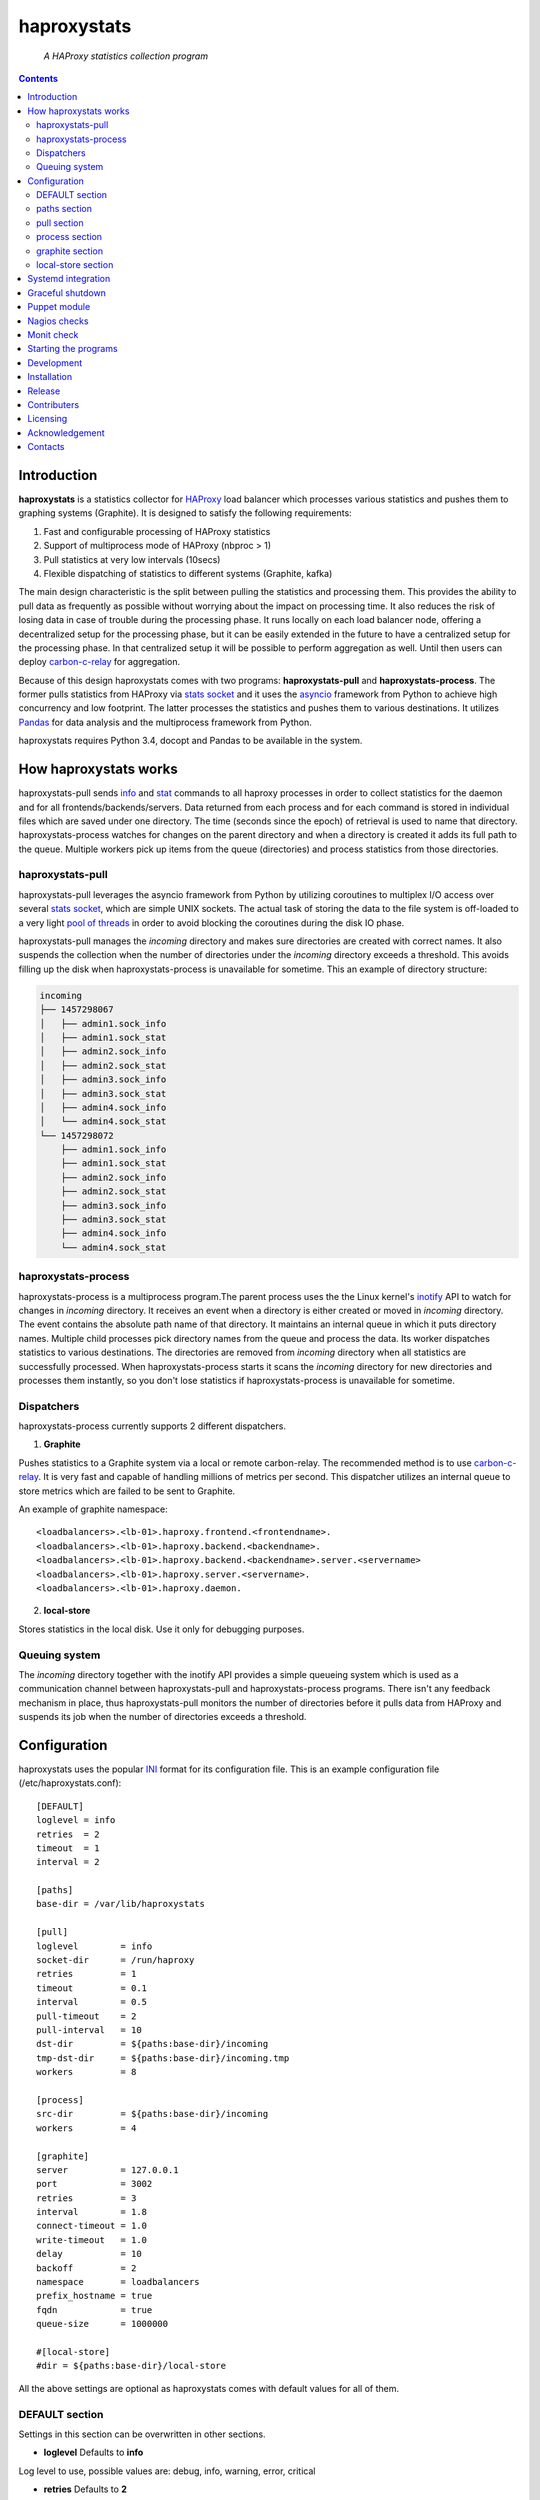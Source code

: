 .. README.rst

============
haproxystats
============

    *A HAProxy statistics collection program*

.. contents::

Introduction
------------

**haproxystats** is a statistics collector for `HAProxy`_ load balancer which
processes various statistics and pushes them to graphing systems (Graphite).
It is designed to satisfy the following requirements:

#. Fast and configurable processing of HAProxy statistics
#. Support of multiprocess mode of HAProxy (nbproc > 1)
#. Pull statistics at very low intervals (10secs)
#. Flexible dispatching of statistics to different systems (Graphite,  kafka)

The main design characteristic is the split between pulling the statistics and
processing them. This provides the ability to pull data as frequently
as possible without worrying about the impact on processing time. It also
reduces the risk of losing data in case of trouble during the processing phase.
It runs locally on each load balancer node, offering a decentralized setup for
the processing phase, but it can be easily extended in the future to have a
centralized setup for the processing phase. In that centralized setup it will
be possible to perform aggregation as well. Until then users can deploy
`carbon-c-relay`_ for aggregation.

Because of this design haproxystats comes with two programs:
**haproxystats-pull** and **haproxystats-process**. The former pulls
statistics from HAProxy via `stats socket`_ and it uses the `asyncio`_ framework
from Python to achieve high concurrency and low footprint. The latter
processes the statistics and pushes them to various destinations. It utilizes
`Pandas`_ for data analysis and the multiprocess framework from Python.

haproxystats requires Python 3.4, docopt and Pandas to be available in the
system.

How haproxystats works
----------------------


.. image:: haproxystats-architecture.png


haproxystats-pull sends `info`_ and `stat`_ commands to all haproxy processes
in order to collect statistics for the daemon and for all
frontends/backends/servers. Data returned from each process and for each
command is stored in individual files which are saved under one directory. The
time (seconds since the epoch) of retrieval is used to name that directory.
haproxystats-process watches for changes on the parent directory and when a
directory is created it adds its full path to the queue. Multiple workers pick
up items from the queue (directories) and process statistics from those
directories.

haproxystats-pull
#################

haproxystats-pull leverages the asyncio framework from Python by utilizing
coroutines to multiplex I/O access over several `stats socket`_, which are
simple UNIX sockets. The actual task of storing the data to the file system is
off-loaded to a very light `pool of threads`_ in order to avoid blocking the
coroutines during the disk IO phase.

haproxystats-pull manages the *incoming* directory and makes sure directories
are created with correct names. It also suspends the collection when the number
of directories under the *incoming* directory exceeds a threshold. This avoids
filling up the disk when haproxystats-process is unavailable for sometime.
This an example of directory structure:

.. code-block:: bash

    incoming
    ├── 1457298067
    │   ├── admin1.sock_info
    │   ├── admin1.sock_stat
    │   ├── admin2.sock_info
    │   ├── admin2.sock_stat
    │   ├── admin3.sock_info
    │   ├── admin3.sock_stat
    │   ├── admin4.sock_info
    │   └── admin4.sock_stat
    └── 1457298072
        ├── admin1.sock_info
        ├── admin1.sock_stat
        ├── admin2.sock_info
        ├── admin2.sock_stat
        ├── admin3.sock_info
        ├── admin3.sock_stat
        ├── admin4.sock_info
        └── admin4.sock_stat

haproxystats-process
####################

haproxystats-process is a multiprocess program.The parent process uses the
the Linux kernel's `inotify`_ API to watch for changes in *incoming* directory.
It receives an event when a directory is either created or moved in *incoming*
directory. The event contains the absolute path name of that directory. It
maintains an internal queue in which it puts directory names. Multiple child
processes pick directory names from the queue and process the data.
Its worker dispatches statistics to various destinations. The directories are
removed from *incoming* directory when all statistics are successfully
processed. When haproxystats-process starts it scans the *incoming* directory
for new directories and processes them instantly, so you don't lose statistics
if haproxystats-process is unavailable for sometime.

Dispatchers
###########

haproxystats-process currently supports 2 different dispatchers.

1. **Graphite**

Pushes statistics to a Graphite system via a local or remote carbon-relay.
The recommended method is to use `carbon-c-relay`_. It is very fast and capable
of handling millions of metrics per second. This dispatcher utilizes an internal
queue to store metrics which are failed to be sent to Graphite.

An example of graphite namespace::

    <loadbalancers>.<lb-01>.haproxy.frontend.<frontendname>.
    <loadbalancers>.<lb-01>.haproxy.backend.<backendname>.
    <loadbalancers>.<lb-01>.haproxy.backend.<backendname>.server.<servername>
    <loadbalancers>.<lb-01>.haproxy.server.<servername>.
    <loadbalancers>.<lb-01>.haproxy.daemon.

2. **local-store**

Stores statistics in the local disk. Use it only for debugging purposes.

Queuing system
##############

The *incoming* directory together with the inotify API provides a simple queueing
system which is used as a communication channel between haproxystats-pull
and haproxystats-process programs. There isn't any feedback mechanism in place,
thus haproxystats-pull monitors the number of directories before it pulls
data from HAProxy and suspends its job when the number of directories exceeds
a threshold.

Configuration
-------------

haproxystats uses the popular `INI`_ format for its configuration file.
This is an example configuration file (/etc/haproxystats.conf)::


    [DEFAULT]
    loglevel = info
    retries  = 2
    timeout  = 1
    interval = 2

    [paths]
    base-dir = /var/lib/haproxystats

    [pull]
    loglevel        = info
    socket-dir      = /run/haproxy
    retries         = 1
    timeout         = 0.1
    interval        = 0.5
    pull-timeout    = 2
    pull-interval   = 10
    dst-dir         = ${paths:base-dir}/incoming
    tmp-dst-dir     = ${paths:base-dir}/incoming.tmp
    workers         = 8

    [process]
    src-dir         = ${paths:base-dir}/incoming
    workers         = 4

    [graphite]
    server          = 127.0.0.1
    port            = 3002
    retries         = 3
    interval        = 1.8
    connect-timeout = 1.0
    write-timeout   = 1.0
    delay           = 10
    backoff         = 2
    namespace       = loadbalancers
    prefix_hostname = true
    fqdn            = true
    queue-size      = 1000000

    #[local-store]
    #dir = ${paths:base-dir}/local-store

All the above settings are optional as haproxystats comes with default values
for all of them.

DEFAULT section
###############

Settings in this section can be overwritten in other sections.

* **loglevel** Defaults to **info**

Log level to use, possible values are: debug, info, warning, error, critical

* **retries** Defaults to **2**

Number of times to retry a connection after a failure. Used by haproxystats-pull
and haproxystats-process when they open a connection to a UNIX socket and
Graphite respectively.

* **timeout** Defaults to **1** (seconds)

Time to wait for establishing a connection. Used by haproxystats-pull and
haproxystats-process when they open a connection to a UNIX socket and Graphite
respectively.

* **interval** Defaults to **2**

Time to wait before trying to open a connection. Used by haproxystats-pull and
haproxystats-process when they retry a connection to a UNIX socket and Graphite
respectively.

paths section
#############

* **base-dir** Defaults to **/var/lib/haproxystats**

The directory to use as the base of the directory structure.

pull section
############

* **socket-dir** Defaults to **/run/haproxy**

A directory with HAProxy socket files.

* **retries** Defaults to **1**

Number of times to reconnect to UNIX socket after a failure.

* **timeout** Defaults to **0.1** (seconds)

Time to wait for establishing a connection to UNIX socket. There is no need to
set it higher than few ms as haproxy accepts a connection within 1-2ms.

* **interval** Defaults to **0.5** (seconds)

Time to wait before trying to reconnect to UNIX socket after a failure. Tune it
based on the duration of the reload process of haproxy. haproxy reloads within
few ms but in some environments with hundreds different SSL certificates it can
take a bit more.

* **pull-interval** Defaults to **10** (seconds)

How often to pull statistics from HAProxy. A value of *1* second can overload
the haproxy processes in environments with thousands backends/servers.

* **pull-timeout** Defaults to **2** (seconds)

Total time to wait for the pull process to finish. Should be always less than
**pull-interval**.

* **dst-dir** Defaults **/var/lib/haproxystats/incoming**

A directory to store statistics retrieved by HAProxy.

* **tmp-dst-dir** Defaults **/var/lib/haproxystats/incoming.tmp**

A directory to use as temporary storage location before directories are moved
to **dst-dir**.  haproxystats-pull stores statistics for each process under
that directory and only when data from all haproxy processes are successfully
retrieved they are moved to **dst-dir**. Make sure **dst-dir** and
**tmp-dst-dir** are on the same file system, so the move of the directories
become a rename which is a quick and atomic operation.

* **workers**  Defaults to **8**

Number of threads to use for writing statistics to disk. These are very
light threads and don't consume a lot of resources. Shouldn't be set higher
than the number of haproxy processes.

process section
###############

* **src-dir** Defaults **/var/lib/haproxystats/incoming**


A directory to watch for changes. It should point to the same directory as
the **dst-dir** setting from *pull* section.

* **workers** Defaults to **4**

Number of workers to use for processing statistics. These are real processes
which can consume a fair bit of CPU.

* **frontend-metrics** Unset by default

A list of frontend metric names separated by space to process. By default all
statistics are processed and this overwrites the default selection.

* **backend-metrics** Unset by default

A list of backend metric names separated by space to process. By default all
statistics are processed and this overwrites the default selection.

* **server-metrics** Unset by default

A list of server metric names separated by space to process. By default all
statistics are processed and this overwrites the default selection.

* **aggr-server-metrics** Defaults to **false**

Aggregates server's statistics across all backends.

* **exclude-frontends** Unset by default

A file which contains one frontend name per line for which processing is
skipped.

* **exclude-backends** Unset by default

A file which contains one backend name per line for which processing is
skipped.

graphite section
################

This dispatcher **is enabled** by default and it can't be disabled.

* **server** Defaults to **127.0.0.1**

Graphite server to connect to.

* **port**  Defaults to **3002**

Graphite port to connect to.

* **retries** Defaults to **3**

Number of times to reconnect to Graphite after a failure.

* **interval** Defaults to **1.8** (seconds)

Time to wait before trying to reconnect to Graphite after a failure.

* **connect-timeout** Defaults to **1** (seconds)

Time to wait for establishing a connection to Graphite relay.

* **write-timeout** Defaults to **1** (seconds)

Time to wait on sending data to Graphite relay.

* **delay** Defaults to **10** (seconds)

How long to wait before trying to connect again after number of retries has
exceeded the threshold set in **retries**. During the delay period metrics are
stored in the queue of the dispatcher, see **queue-size**.

* **backoff** Defaults to **2**

A simple exponential backoff to apply for each retry.

* **namespace** Defaults to **loadbalancers**

A top level graphite namespace.

* **prefix_hostname** Defaults to **true**

Insert the hostname of the load balancer in the Graphite namespace, example::

    loadbalancers.lb-01.haproxy.

* **fqdn** Defaults to **true**

Use FQDN or short name in the graphite namespace

* **queue-size**  Defaults to **1000000**

haproxystats-process uses a queue to store metrics which failed to be sent due
to a connection error/timeout. This is a First In First Out queueing system.
When the queue reaches the limit, the oldest items are removed to free space.

local-store section
###################

This dispatcher **isn't** enabled by default.

The primarily use of local-store dispatcher is to debug/troubleshoot possible
problems with the processing or/and with Graphite. There isn't any clean-up
process in place, thus you need remove the files after they are created.
Don't leave it enabled for more than 1 hour as it can easily fill up the disk
in environments with hundreds frontends/backends and thousands servers.

* **dir** Defaults to **/var/lib/haproxystats/local-store**

A directory to stores statistics after they have been processed. The correct
format is compatible with Graphite.

Systemd integration
-------------------

haproxystats-pull and haproxystats-process are simple programs which are not
daemonized and they output logging messages to stdout. This is by design as it
simplifies the code. The daemonenization and logging is off-loaded to systemd
which has everything we need for that job.

In the root directory of the project there are service files for both programs.
These are functional systemd Unit files which are used in production.

The order in which these 2 programs start doesn't matter and there isn't any
soft or hard dependency between them.

Furthermore, these programs don't need to run as root. It highly recommended to
create a dedicated user to run them. You need to add that user to the group of
*haproxy* and adjust socket configuration of haproxy to allow write for the
group, see below an example configuration::

    stats socket /run/haproxy/sock1 user haproxy group haproxy mode 660 level admin process 1
    stats socket /run/haproxy/sock2 user haproxy group haproxy mode 660 level admin process 2
    stats socket /run/haproxy/sock3 user haproxy group haproxy mode 660 level admin process 3

systemd Unit files use haproxystats user which has to be created prior running
haproxystats programs.

Graceful shutdown
-----------------

In an effort to reduce the loss of statistics both programs support graceful
shutdown. When *SIGHUP* or *SIGTERM* signals are sent they perform a clean exit.
When a signal is sent to haproxystats-process it may take some time for the
program to exit, as it waits for all workers to empty the queue.

Puppet module
-------------

A puppet module is available which provides classes for configuring both
programs. Because haproxystats-process is CPU bound program, CPU Affinity is
configured using systemd. By default it pins the workers to the last CPUs.
You should take care of pinning haproxy processes to other CPUs in order to
avoid haproxystats-process *stealing* CPU cycles from haproxy. In production
servers you usually pin the first 80% of CPUs to haproxy processes and you
leave the rest of CPUs for other processes. The default template of puppet
module enforces this logic.

haproxystats-pull is a single threaded program which doesn't use a lot of CPU
cycles and by default is assigned to the last CPU.

Nagios checks
-------------

Several nagios checks are provided for monitoring purposes, they can be found
under nagios directory at the root of the project.

* check_haproxystats_process_number_of_procs.sh

Monitor the number of processes of haproxystats-process program. Systemd
monitors only the parent process and this check helps to detect cases where
some worker(s) die unexpectedly

* check_haproxystats_process.sh

A wrapper around systemctl tool to detect a dead parent process.

* check_haproxystats_pull.sh

A wrapper around systemctl tool to a check if haproxystats-pull is running.

* check_haproxystats_queue_size.py

Checks the size of the *incoming* directory queue which is consumed by
haproxystats-process and alert when exceeds a threshold.

Monit check
-----------

If a child process of haproxystats-process dies then monit can restart
haproxystats-process. There is a monit check configuration available under
monit directory which does that.

Starting the programs
---------------------

::

    haproxystats-pull -f ./haproxystats.conf

::

    haproxystats-process -f ./haproxystats.conf

Usage::

    % haproxystats-pull -h
    Pulls statistics from HAProxy daemon over UNIX socket(s)

    Usage:
        haproxystats-pull [-f <file> ] [-p | -P]

    Options:
        -f, --file <file>  configuration file with settings
                           [default: /etc/haproxystats.conf]
        -p, --print        show default settings
        -P, --print-conf   show configuration
        -h, --help         show this screen
        -v, --version      show version


    % haproxystats-process -h
    Processes statistics from HAProxy and pushes them to Graphite

    Usage:
        haproxystats-process [-f <file> ] [-p | -P]

    Options:
        -f, --file <file>  configuration file with settings
                           [default: /etc/haproxystats.conf]
        -p, --print        show default settings
        -P, --print-conf   show configuration
        -h, --help         show this screen
        -v, --version      show version


Development
-----------
I would love to hear what other people think about **haproxystats** and provide
feedback. Please post your comments, bug reports and wishes on my `issues page
<https://github.com/unixsurfer/haproxystats/issues>`_.

Installation
------------

From Source::

   sudo python setup.py install

Build (source) RPMs::

   python setup.py clean --all; python setup.py bdist_rpm

Build a source archive for manual installation::

   python setup.py sdist


Release
-------

#. Bump version in haproxystats/__init__.py

#. Commit above change with::

      git commit -av -m'RELEASE 0.1.3 version'

#. Create a signed tag, pbr will use this for the version number::

      git tag -s 0.1.3 -m 'bump release'

#. Create the source distribution archive (the archive will be placed in the
   **dist** directory)::

      python setup.py sdist

#. pbr updates ChangeLog file and we want to squeeze this change to the
   previous commit, thus run::

      git commit -av --amend

#. Move current tag to the last commit::

      git tag -fs 0.1.3 -m 'bump release'

#. Push changes::

      git push;git push --tags


Contributers
------------

The following people have contributed to project with feedback and code reviews

- Károly Nagy https://github.com/charlesnagy

- Dan Achim https://github.com/danakim

Licensing
---------

Apache 2.0

Acknowledgement
---------------
This program was originally developed for Booking.com.  With approval
from Booking.com, the code was generalised and published as Open Source
on github, for which the author would like to express his gratitude.

Contacts
--------

**Project website**: https://github.com/unixsurfer/haproxystats

**Author**: Pavlos Parissis <pavlos.parissis@gmail.com>

.. _HAProxy: http://www.haproxy.org/
.. _stats socket: http://cbonte.github.io/haproxy-dconv/configuration-1.5.html#9.2
.. _carbon-c-relay: https://github.com/grobian/carbon-c-relay
.. _Pandas: http://pandas.pydata.org/
.. _asyncio: https://docs.python.org/3/library/asyncio.html
.. _inotify: http://linux.die.net/man/7/inotify
.. _stat: http://cbonte.github.io/haproxy-dconv/configuration-1.5.html#9.2-show%20stat
.. _info: http://cbonte.github.io/haproxy-dconv/configuration-1.5.html#9.2-show%20info
.. _pool of threads: https://docs.python.org/3/library/concurrent.futures.html#concurrent.futures.ThreadPoolExecutor
.. _INI: https://en.wikipedia.org/wiki/INI_file
.. _carbon-c-relay: https://github.com/grobian/carbon-c-relay
